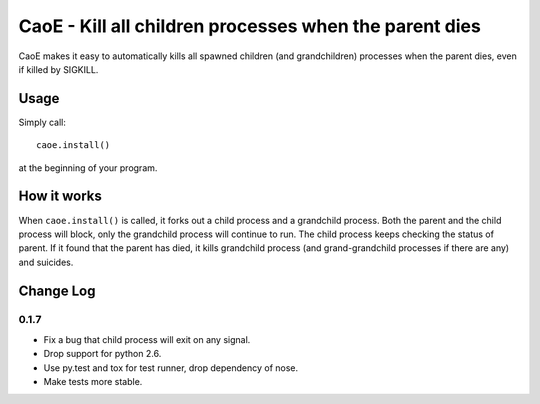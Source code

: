 =======================================================
CaoE - Kill all children processes when the parent dies
=======================================================

CaoE makes it easy to automatically kills all spawned children (and
grandchildren) processes when the parent dies, even if killed by SIGKILL.

Usage
=====

Simply call::

  caoe.install()

at the beginning of your program.

How it works
============

When ``caoe.install()`` is called, it forks out a child process and a
grandchild process.  Both the parent and the child process will block, only the
grandchild process will continue to run.  The child process keeps checking the
status of parent.  If it found that the parent has died, it kills grandchild
process (and grand-grandchild processes if there are any) and suicides.

.. image:: https://secure.travis-ci.org/douban/CaoE.png?branch=develop
   :alt: Build Status
   :target: http://travis-ci.org/douban/CaoE

.. vim:set filetype=rst:


Change Log
==========

0.1.7
-----

* Fix a bug that child process will exit on any signal.
* Drop support for python 2.6.
* Use py.test and tox for test runner, drop dependency of nose.
* Make tests more stable.
